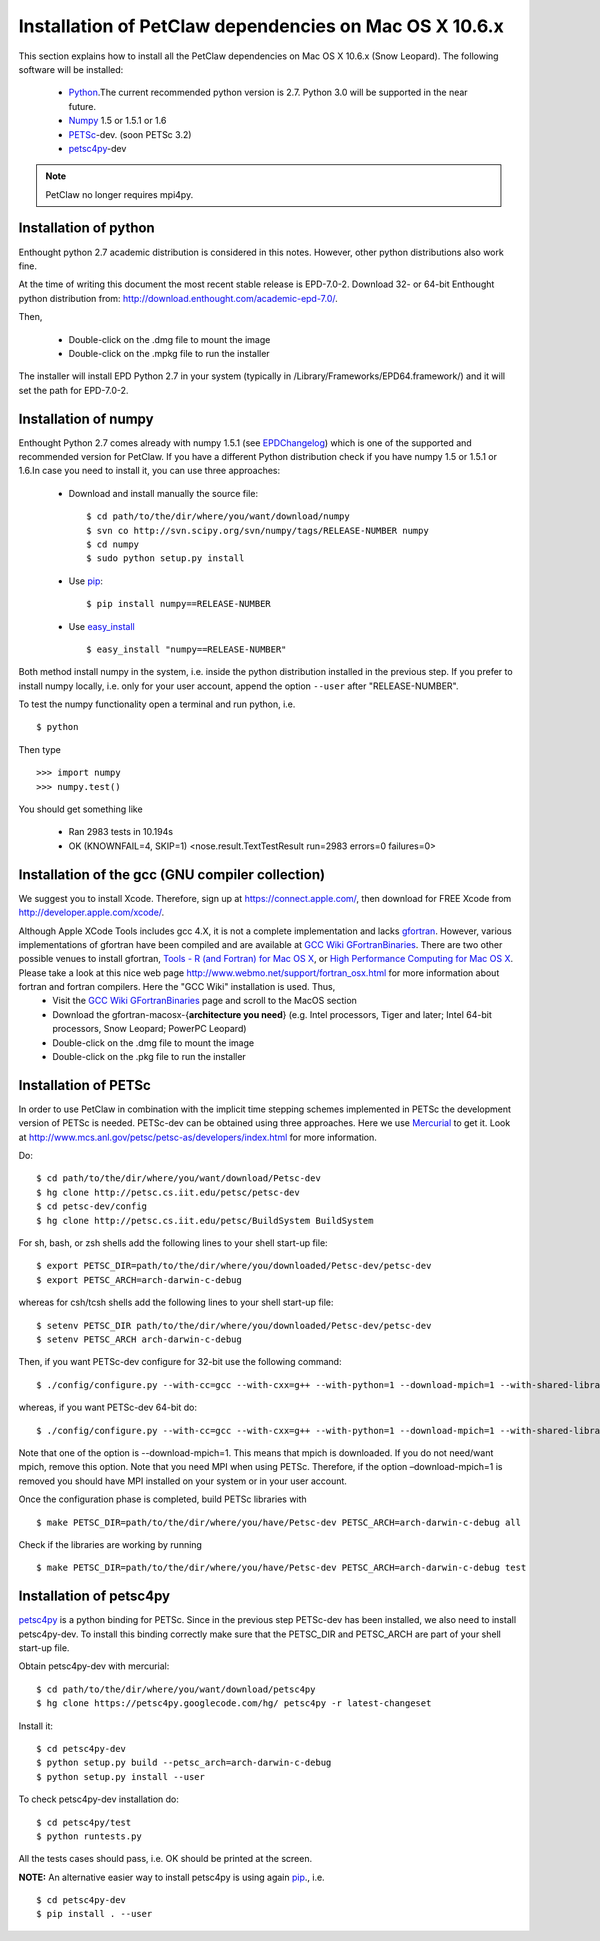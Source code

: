 .. _installationDepsPetClawMacOSX:

=======================================================
Installation of PetClaw dependencies on Mac OS X 10.6.x
=======================================================
This section explains how to install all the PetClaw dependencies on Mac OS X 10.6.x (Snow Leopard).
The following software will be installed:

    * `Python <http://www.python.org/>`_.The current recommended python version is 2.7. 
      Python 3.0 will be supported in the near future.
    * `Numpy <http://numpy.scipy.org/>`_ 1.5 or 1.5.1 or 1.6 
    * `PETSc <http://www.mcs.anl.gov/petsc/petsc-as/>`_-dev. (soon PETSc 3.2)     
    * `petsc4py <http://code.google.com/p/petsc4py/>`_-dev

.. note::
   
   PetClaw no longer requires mpi4py.

Installation of python 
======================
Enthought python 2.7 academic distribution is considered in this notes. However, other python distributions also work fine. 

At the time of writing this document the most recent stable release is EPD-7.0-2. Download 32- or 64-bit Enthought python distribution from: `<http://download.enthought.com/academic-epd-7.0/>`_.

Then,

    * Double-click on the .dmg file to mount the image   
    * Double-click on the .mpkg file to run the installer

The installer will install EPD Python 2.7 in your system (typically in /Library/Frameworks/EPD64.framework/) and it will set the path for EPD-7.0-2.


Installation of numpy 
=====================
Enthought Python 2.7 comes already with numpy 1.5.1 (see `EPDChangelog <http://www.enthought.com/EPDChangelog.html>`_) which is one of the supported and recommended version for PetClaw. If you have a different Python distribution check if you have numpy 1.5 or 1.5.1 or 1.6.In case you need to install it, you can use three approaches:

    * Download and install manually the source file: ::
    
        $ cd path/to/the/dir/where/you/want/download/numpy
        $ svn co http://svn.scipy.org/svn/numpy/tags/RELEASE-NUMBER numpy
        $ cd numpy
        $ sudo python setup.py install

    * Use `pip <http://pypi.python.org/pypi/pip>`_: ::

        $ pip install numpy==RELEASE-NUMBER
    

    * Use `easy_install <http://packages.python.org/distribute/easy_install.html>`_ ::
        
        $ easy_install "numpy==RELEASE-NUMBER"

Both method install numpy in the system, i.e. inside the python distribution installed in the previous step. If you prefer to install numpy locally, i.e. only for your user account, append the option ``--user`` after "RELEASE-NUMBER".
 

To test the numpy functionality open a terminal and run python, i.e. ::
   
    $ python

Then type ::

    >>> import numpy
    >>> numpy.test()

You should get something like

    * Ran 2983 tests in 10.194s
    * OK (KNOWNFAIL=4, SKIP=1) <nose.result.TextTestResult run=2983 errors=0 failures=0>


Installation of the gcc (GNU compiler collection)
=================================================
We suggest you to install Xcode. Therefore, sign up at `<https://connect.apple.com/>`_, then download for FREE Xcode from `<http://developer.apple.com/xcode/>`_. 

Although Apple XCode Tools includes gcc 4.X, it is not a complete implementation and lacks `gfortran <http://gcc.gnu.org/wiki/GFortran>`_. However, various implementations of gfortran have been compiled and are available at `GCC Wiki GFortranBinaries <http://gcc.gnu.org/wiki/GFortranBinaries>`_. There are two other possible venues to install gfortran, `Tools - R (and Fortran) for Mac OS X <http://r.research.att.com/tools/>`_, or `High Performance Computing for Mac OS X <http://hpc.sourceforge.net/>`_.  Please take a look at this nice web page `<http://www.webmo.net/support/fortran_osx.html>`_ for more information about fortran and fortran compilers. Here the "GCC Wiki" installation is used. Thus, 
	* Visit the `GCC Wiki GFortranBinaries <http://gcc.gnu.org/wiki/GFortranBinaries>`_ page and scroll to the MacOS section
	* Download the gfortran-macosx-{**architecture you need**} (e.g. Intel processors, Tiger and later; Intel 64-bit processors, Snow Leopard; PowerPC Leopard)
	* Double-click on the .dmg file to mount the image   
    	* Double-click on the .pkg file to run the installer



Installation of PETSc
=====================
In order to use PetClaw in combination with the implicit time stepping schemes implemented in PETSc the development version of PETSc is needed. PETSc-dev can be obtained using three approaches. Here we use `Mercurial <http://mercurial.selenic.com/>`_ to get it. Look at `<http://www.mcs.anl.gov/petsc/petsc-as/developers/index.html>`_ for more information.

Do: ::

    $ cd path/to/the/dir/where/you/want/download/Petsc-dev
    $ hg clone http://petsc.cs.iit.edu/petsc/petsc-dev
    $ cd petsc-dev/config
    $ hg clone http://petsc.cs.iit.edu/petsc/BuildSystem BuildSystem

For sh, bash, or zsh shells add the following lines to your shell start-up file: ::
    
    $ export PETSC_DIR=path/to/the/dir/where/you/downloaded/Petsc-dev/petsc-dev
    $ export PETSC_ARCH=arch-darwin-c-debug

whereas for csh/tcsh shells add the following lines to your shell start-up file: ::

    $ setenv PETSC_DIR path/to/the/dir/where/you/downloaded/Petsc-dev/petsc-dev
    $ setenv PETSC_ARCH arch-darwin-c-debug

Then, if you want PETSc-dev configure for 32-bit use the following command: ::

    $ ./config/configure.py --with-cc=gcc --with-cxx=g++ --with-python=1 --download-mpich=1 --with-shared-libraries=1

whereas, if you want PETSc-dev 64-bit do: ::

    $ ./config/configure.py --with-cc=gcc --with-cxx=g++ --with-python=1 --download-mpich=1 --with-shared-libraries=1 --with-64-bit-indices=1

Note that one of the option is --download-mpich=1. This means that mpich is downloaded. If you do not need/want mpich, remove this option. Note that you need MPI when using PETSc. Therefore, if the option –download-mpich=1 is removed you should have MPI installed on your system or in your user account.

Once the configuration phase is completed, build PETSc libraries with ::

    $ make PETSC_DIR=path/to/the/dir/where/you/have/Petsc-dev PETSC_ARCH=arch-darwin-c-debug all

Check if the libraries are working by running ::

    $ make PETSC_DIR=path/to/the/dir/where/you/have/Petsc-dev PETSC_ARCH=arch-darwin-c-debug test


Installation of petsc4py
========================
`petsc4py <http://code.google.com/p/petsc4py/>`_ is a python binding for PETSc. Since in the previous step PETSc-dev has been installed, we also need to install petsc4py-dev. To install this binding correctly make sure that the PETSC_DIR and PETSC_ARCH are part of your shell start-up file.

Obtain petsc4py-dev with mercurial: ::
    
    $ cd path/to/the/dir/where/you/want/download/petsc4py
    $ hg clone https://petsc4py.googlecode.com/hg/ petsc4py -r latest-changeset

Install it: ::
    
    $ cd petsc4py-dev
    $ python setup.py build --petsc_arch=arch-darwin-c-debug
    $ python setup.py install --user

To check petsc4py-dev installation do: ::
    
    $ cd petsc4py/test
    $ python runtests.py

All the tests cases should pass, i.e. OK should be printed at the screen.



**NOTE:** An alternative easier way to install petsc4py is using again `pip <http://pypi.python.org/pypi/pip>`_., i.e. ::
    
    $ cd petsc4py-dev
    $ pip install . --user
